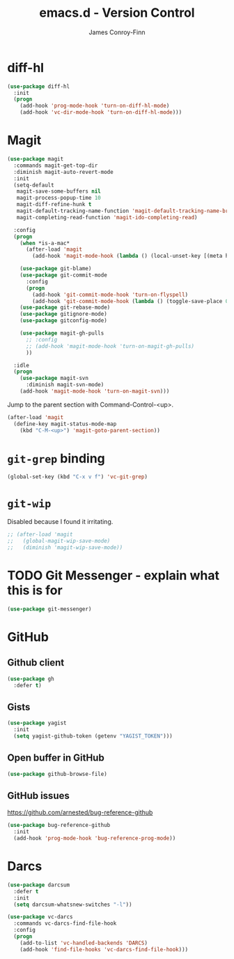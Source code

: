 #+TITLE: emacs.d - Version Control
#+AUTHOR: James Conroy-Finn
#+EMAIL: james@logi.cl
#+STARTUP: content
#+OPTIONS: toc:2 num:nil ^:nil

* diff-hl

#+begin_src emacs-lisp
  (use-package diff-hl
    :init
    (progn
      (add-hook 'prog-mode-hook 'turn-on-diff-hl-mode)
      (add-hook 'vc-dir-mode-hook 'turn-on-diff-hl-mode)))
#+end_src

* Magit

#+begin_src emacs-lisp
  (use-package magit
    :commands magit-get-top-dir
    :diminish magit-auto-revert-mode
    :init
    (setq-default
     magit-save-some-buffers nil
     magit-process-popup-time 10
     magit-diff-refine-hunk t
     magit-default-tracking-name-function 'magit-default-tracking-name-branch-only
     magit-completing-read-function 'magit-ido-completing-read)

    :config
    (progn
      (when *is-a-mac*
        (after-load 'magit
          (add-hook 'magit-mode-hook (lambda () (local-unset-key [(meta h)])))))

      (use-package git-blame)
      (use-package git-commit-mode
        :config
        (progn
          (add-hook 'git-commit-mode-hook 'turn-on-flyspell)
          (add-hook 'git-commit-mode-hook (lambda () (toggle-save-place 0)))))
      (use-package git-rebase-mode)
      (use-package gitignore-mode)
      (use-package gitconfig-mode)

      (use-package magit-gh-pulls
        ;; :config
        ;; (add-hook 'magit-mode-hook 'turn-on-magit-gh-pulls)
        ))

    :idle
    (progn
      (use-package magit-svn
        :diminish magit-svn-mode)
      (add-hook 'magit-mode-hook 'turn-on-magit-svn)))
#+end_src

Jump to the parent section with Command-Control-<up>.

#+begin_src emacs-lisp
  (after-load 'magit
    (define-key magit-status-mode-map
      (kbd "C-M-<up>") 'magit-goto-parent-section))
#+end_src

* ~git-grep~ binding

#+begin_src emacs-lisp
  (global-set-key (kbd "C-x v f") 'vc-git-grep)
#+end_src

* ~git-wip~

Disabled because I found it irritating.

#+begin_src emacs-lisp
  ;; (after-load 'magit
  ;;   (global-magit-wip-save-mode)
  ;;   (diminish 'magit-wip-save-mode))
#+end_src

* TODO Git Messenger - explain what this is for

#+begin_src emacs-lisp
  (use-package git-messenger)
#+end_src

* GitHub

** Github client

#+begin_src emacs-lisp
  (use-package gh
    :defer t)
#+end_src

** Gists

#+begin_src emacs-lisp
  (use-package yagist
    :init
    (setq yagist-github-token (getenv "YAGIST_TOKEN")))
#+end_src

** Open buffer in GitHub

#+begin_src emacs-lisp
  (use-package github-browse-file)
#+end_src

** GitHub issues

https://github.com/arnested/bug-reference-github

#+begin_src emacs-lisp
  (use-package bug-reference-github
    :init
    (add-hook 'prog-mode-hook 'bug-reference-prog-mode))
#+end_src

* Darcs

#+begin_src emacs-lisp
  (use-package darcsum
    :defer t
    :init
    (setq darcsum-whatsnew-switches "-l"))
#+end_src

#+begin_src emacs-lisp
  (use-package vc-darcs
    :commands vc-darcs-find-file-hook
    :config
    (progn
      (add-to-list 'vc-handled-backends 'DARCS)
      (add-hook 'find-file-hooks 'vc-darcs-find-file-hook)))
#+end_src
